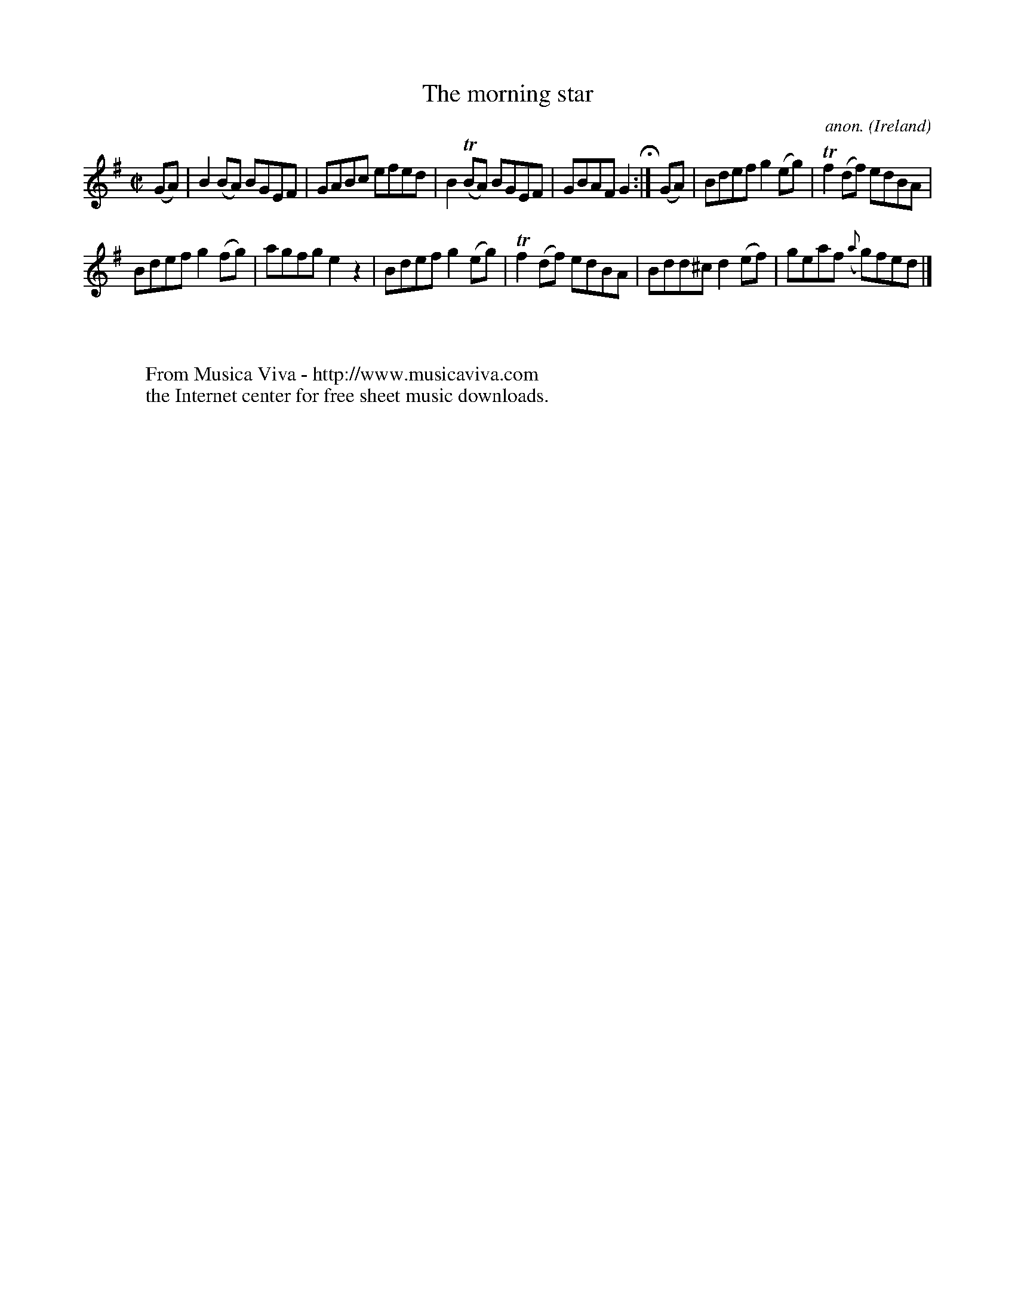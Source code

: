 X:475
T:The morning star
C:anon.
O:Ireland
B:Francis O'Neill: "The Dance Music of Ireland" (1907) no. 475
R:Reel
Z:Transcribed by Frank Nordberg - http://www.musicaviva.com
F:http://www.musicaviva.com/abc/tunes/ireland/oneill-1001/0475/oneill-1001-0475-1.abc
m:Tn = (3n/o/n/
m:Tn2 = (3n/o/n/ m/n/
M:C|
L:1/8
K:Em
(GA)W|B2(BA) BGEF|GABc efed|B2(TBA) BGEF|GBAF G2H :|(GA)|Bdef g2(eg)|Tf2(df) edBA|
Bdef g2(fg)|agfg e2 z2|Bdef g2(eg)|Tf2(df) edBA|Bdd^c d2(ef)|geaf ({a}g)fedW|]
W:
W:
W:  From Musica Viva - http://www.musicaviva.com
W:  the Internet center for free sheet music downloads.
